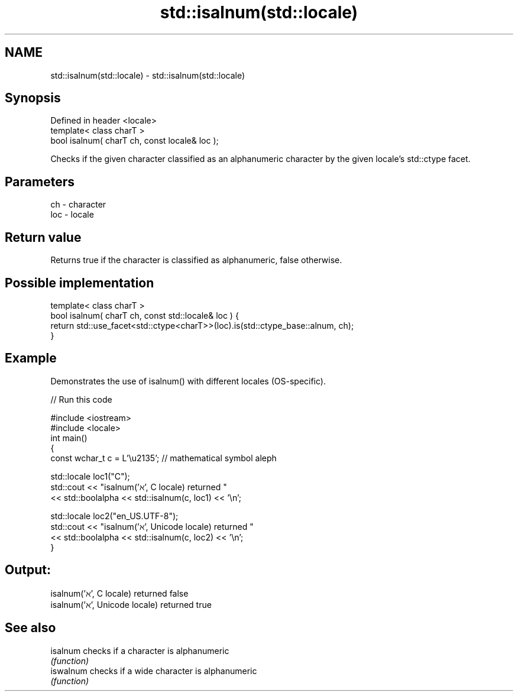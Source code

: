 .TH std::isalnum(std::locale) 3 "2020.03.24" "http://cppreference.com" "C++ Standard Libary"
.SH NAME
std::isalnum(std::locale) \- std::isalnum(std::locale)

.SH Synopsis
   Defined in header <locale>
   template< class charT >
   bool isalnum( charT ch, const locale& loc );

   Checks if the given character classified as an alphanumeric character by the given locale's std::ctype facet.

.SH Parameters

   ch  - character
   loc - locale

.SH Return value

   Returns true if the character is classified as alphanumeric, false otherwise.

.SH Possible implementation

   template< class charT >
   bool isalnum( charT ch, const std::locale& loc ) {
       return std::use_facet<std::ctype<charT>>(loc).is(std::ctype_base::alnum, ch);
   }

.SH Example

   Demonstrates the use of isalnum() with different locales (OS-specific).

   
// Run this code

 #include <iostream>
 #include <locale>
 int main()
 {
     const wchar_t c = L'\\u2135'; // mathematical symbol aleph

     std::locale loc1("C");
     std::cout << "isalnum('ℵ', C locale) returned "
                << std::boolalpha << std::isalnum(c, loc1) << '\\n';

     std::locale loc2("en_US.UTF-8");
     std::cout << "isalnum('ℵ', Unicode locale) returned "
               << std::boolalpha << std::isalnum(c, loc2) << '\\n';
 }

.SH Output:

 isalnum('ℵ', C locale) returned false
 isalnum('ℵ', Unicode locale) returned true

.SH See also

   isalnum  checks if a character is alphanumeric
            \fI(function)\fP
   iswalnum checks if a wide character is alphanumeric
            \fI(function)\fP
